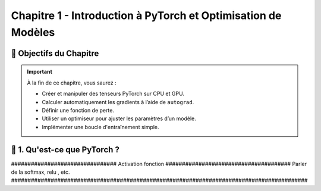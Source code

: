
.. slide::

Chapitre 1 - Introduction à PyTorch et Optimisation de Modèles
================

🎯 Objectifs du Chapitre
----------------------


.. important::

   À la fin de ce chapitre, vous saurez : 

   - Créer et manipuler des tenseurs PyTorch sur CPU et GPU.
   - Calculer automatiquement les gradients à l’aide de ``autograd``.
   - Définir une fonction de perte.
   - Utiliser un optimiseur pour ajuster les paramètres d’un modèle.
   - Implémenter une boucle d'entraînement simple.

.. slide::

📖 1. Qu'est-ce que PyTorch ? 
----------------------


################################ Activation fonction ######################################
Parler de la softmax, relu , etc.
##########################################################################################














